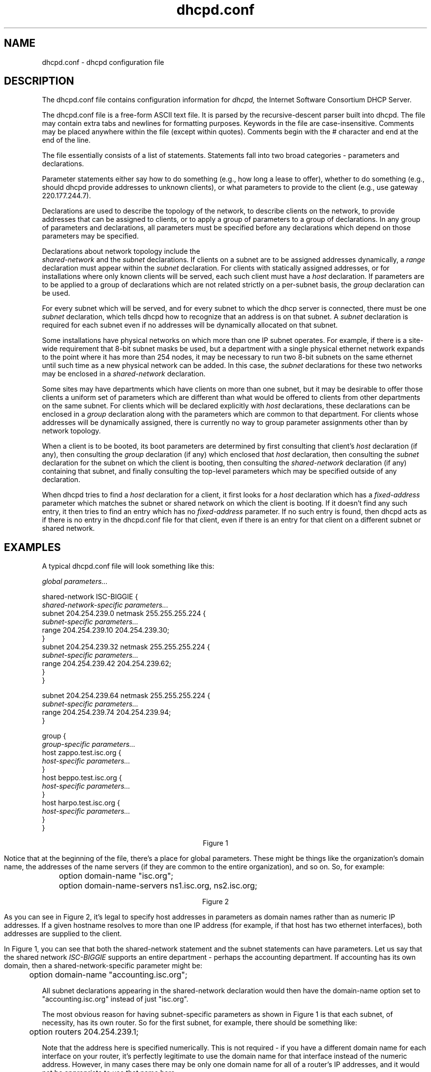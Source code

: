 .\"	dhcpd.conf.5
.\"
.\" Copyright (c) 1995, 1996, 1997, 1998 The Internet Software Consortium.
.\" All rights reserved.
.\"
.\" Redistribution and use in source and binary forms, with or without
.\" modification, are permitted provided that the following conditions
.\" are met:
.\"
.\" 1. Redistributions of source code must retain the above copyright
.\"    notice, this list of conditions and the following disclaimer.
.\" 2. Redistributions in binary form must reproduce the above copyright
.\"    notice, this list of conditions and the following disclaimer in the
.\"    documentation and/or other materials provided with the distribution.
.\" 3. Neither the name of The Internet Software Consortium nor the names
.\"    of its contributors may be used to endorse or promote products derived
.\"    from this software without specific prior written permission.
.\"
.\" THIS SOFTWARE IS PROVIDED BY THE INTERNET SOFTWARE CONSORTIUM AND
.\" CONTRIBUTORS ``AS IS'' AND ANY EXPRESS OR IMPLIED WARRANTIES,
.\" INCLUDING, BUT NOT LIMITED TO, THE IMPLIED WARRANTIES OF
.\" MERCHANTABILITY AND FITNESS FOR A PARTICULAR PURPOSE ARE
.\" DISCLAIMED.  IN NO EVENT SHALL THE INTERNET SOFTWARE CONSORTIUM OR
.\" CONTRIBUTORS BE LIABLE FOR ANY DIRECT, INDIRECT, INCIDENTAL,
.\" SPECIAL, EXEMPLARY, OR CONSEQUENTIAL DAMAGES (INCLUDING, BUT NOT
.\" LIMITED TO, PROCUREMENT OF SUBSTITUTE GOODS OR SERVICES; LOSS OF
.\" USE, DATA, OR PROFITS; OR BUSINESS INTERRUPTION) HOWEVER CAUSED AND
.\" ON ANY THEORY OF LIABILITY, WHETHER IN CONTRACT, STRICT LIABILITY,
.\" OR TORT (INCLUDING NEGLIGENCE OR OTHERWISE) ARISING IN ANY WAY OUT
.\" OF THE USE OF THIS SOFTWARE, EVEN IF ADVISED OF THE POSSIBILITY OF
.\" SUCH DAMAGE.
.\"
.\" This software has been written for the Internet Software Consortium
.\" by Ted Lemon <mellon@fugue.com> in cooperation with Vixie
.\" Enterprises.  To learn more about the Internet Software Consortium,
.\" see ``http://www.isc.org/isc''.  To learn more about Vixie
.\" Enterprises, see ``http://www.vix.com''.
.TH dhcpd.conf 5
.SH NAME
dhcpd.conf - dhcpd configuration file
.SH DESCRIPTION
The dhcpd.conf file contains configuration information for
.IR dhcpd,
the Internet Software Consortium DHCP Server.
.PP
The dhcpd.conf file is a free-form ASCII text file.   It is parsed by
the recursive-descent parser built into dhcpd.   The file may contain
extra tabs and newlines for formatting purposes.  Keywords in the file
are case-insensitive.   Comments may be placed anywhere within the
file (except within quotes).   Comments begin with the # character and
end at the end of the line.
.PP
The file essentially consists of a list of statements.   Statements
fall into two broad categories - parameters and declarations.
.PP
Parameter statements either say how to do something (e.g., how long a
lease to offer), whether to do something (e.g., should dhcpd provide
addresses to unknown clients), or what parameters to provide to the
client (e.g., use gateway 220.177.244.7).
.PP
Declarations are used to describe the topology of the
network, to describe clients on the network, to provide addresses that
can be assigned to clients, or to apply a group of parameters to a
group of declarations.   In any group of parameters and declarations,
all parameters must be specified before any declarations which depend
on those parameters may be specified.
.PP
Declarations about network topology include the
 \fIshared-network\fR and the \fIsubnet\fR
declarations.   If clients on a subnet are to be assigned addresses
dynamically, a \fIrange\fR declaration must appear within the
\fIsubnet\fR declaration.   For clients with statically assigned
addresses, or for installations where only known clients will be
served, each such client must have a \fIhost\fR declaration.   If
parameters are to be applied to a group of declarations which are not
related strictly on a per-subnet basis, the \fIgroup\fR declaration
can be used.
.PP
For every subnet which will be served, and for every subnet
to which the dhcp server is connected, there must be one \fIsubnet\fR
declaration, which tells dhcpd how to recognize that an address is on
that subnet.  A \fIsubnet\fR declaration is required for each subnet
even if no addresses will be dynamically allocated on that subnet.
.PP
Some installations have physical networks on which more than one IP
subnet operates.   For example, if there is a site-wide requirement
that 8-bit subnet masks be used, but a department with a single
physical ethernet network expands to the point where it has more than
254 nodes, it may be necessary to run two 8-bit subnets on the same
ethernet until such time as a new physical network can be added.   In
this case, the \fIsubnet\fR declarations for these two networks may be
enclosed in a \fIshared-network\fR declaration.
.PP
Some sites may have departments which have clients on more than one
subnet, but it may be desirable to offer those clients a uniform set
of parameters which are different than what would be offered to
clients from other departments on the same subnet.   For clients which
will be declared explicitly with \fIhost\fR declarations, these
declarations can be enclosed in a \fIgroup\fR declaration along with
the parameters which are common to that department.   For clients
whose addresses will be dynamically assigned, there is currently no
way to group parameter assignments other than by network topology.
.PP
When a client is to be booted, its boot parameters are determined by
first consulting that client's \fIhost\fR declaration (if any), then
consulting the \fIgroup\fR declaration (if any) which enclosed that
\fIhost\fR declaration, then consulting the \fIsubnet\fR declaration
for the subnet on which the client is booting, then consulting the
\fIshared-network\fR declaration (if any) containing that subnet, and
finally consulting the top-level parameters which may be specified
outside of any declaration.
.PP
When dhcpd tries to find a \fIhost\fR declaration for a client, it
first looks for a \fIhost\fR declaration which has a
\fIfixed-address\fR parameter which matches the subnet or shared
network on which the client is booting.   If it doesn't find any such
entry, it then tries to find an entry which has no \fIfixed-address\fR
parameter.   If no such entry is found, then dhcpd acts as if there is
no entry in the dhcpd.conf file for that client, even if there is an
entry for that client on a different subnet or shared network.
.SH EXAMPLES
.PP
A typical dhcpd.conf file will look something like this:
.nf

.I global parameters...

shared-network ISC-BIGGIE {
  \fIshared-network-specific parameters...\fR
  subnet 204.254.239.0 netmask 255.255.255.224 {
    \fIsubnet-specific parameters...\fR
    range 204.254.239.10 204.254.239.30;
  }
  subnet 204.254.239.32 netmask 255.255.255.224 {
    \fIsubnet-specific parameters...\fR
    range 204.254.239.42 204.254.239.62;
  }
}

subnet 204.254.239.64 netmask 255.255.255.224 {
  \fIsubnet-specific parameters...\fR
  range 204.254.239.74 204.254.239.94;
}

group {
  \fIgroup-specific parameters...\fR
  host zappo.test.isc.org {
    \fIhost-specific parameters...\fR
  }
  host beppo.test.isc.org {
    \fIhost-specific parameters...\fR
  }
  host harpo.test.isc.org {
    \fIhost-specific parameters...\fR
  }
}

.ce 1
Figure 1

.fi
.PP
Notice that at the beginning of the file, there's a place
for global parameters.   These might be things like the organization's
domain name, the addresses of the name servers (if they are common to
the entire organization), and so on.   So, for example:
.nf

	option domain-name "isc.org";
	option domain-name-servers ns1.isc.org, ns2.isc.org;

.ce 1
Figure 2
.fi
.PP
As you can see in Figure 2, it's legal to specify host addresses in
parameters as domain names rather than as numeric IP addresses.  If a
given hostname resolves to more than one IP address (for example, if
that host has two ethernet interfaces), both addresses are supplied to
the client.
.PP
In Figure 1, you can see that both the shared-network statement and
the subnet statements can have parameters.   Let us say that the
shared network \fIISC-BIGGIE\fR supports an entire department -
perhaps the accounting department.   If accounting has its own domain,
then a shared-network-specific parameter might be:
.nf

	option domain-name "accounting.isc.org";
.fi
.PP
All subnet declarations appearing in the shared-network declaration
would then have the domain-name option set to "accounting.isc.org"
instead of just "isc.org".
.PP
The most obvious reason for having subnet-specific parameters as
shown in Figure 1 is that each subnet, of necessity, has its own
router.   So for the first subnet, for example, there should be
something like:
.nf

	option routers 204.254.239.1;
.fi
.PP
Note that the address here is specified numerically.   This is not
required - if you have a different domain name for each interface on
your router, it's perfectly legitimate to use the domain name for that
interface instead of the numeric address.   However, in many cases
there may be only one domain name for all of a router's IP addresses, and
it would not be appropriate to use that name here.
.PP
In Figure 1 there is also a \fIgroup\fR statement, which provides
common parameters for a set of three hosts - zappo, beppo and harpo.
As you can see, these hosts are all in the test.isc.org domain, so it
might make sense for a group-specific parameter to override the domain
name supplied to these hosts:
.nf

	option domain-name "test.isc.org";
.fi
.PP
Also, given the domain they're in, these are probably test machines.
If we wanted to test the DHCP leasing mechanism, we might set the
lease timeout somewhat shorter than the default:

.nf
	max-lease-time 120;
	default-lease-time 120;
.fi
.PP
You may have noticed that while some parameters start with the
\fIoption\fR keyword, some do not.   Parameters starting with the
\fIoption\fR keyword correspond to actual DHCP options, while
parameters that do not start with the option keyword either control
the behaviour of the DHCP server (e.g., how long a lease dhcpd will
give out), or specify client parameters that are not optional in the
DHCP protocol (for example, server-name and filename).
.PP
In Figure 1, each host had \fIhost-specific parameters\fR.   These
could include such things as the \fIhostname\fR option, the name of a
file to upload (the \fIfilename parameter) and the address of the
server from which to upload the file (the \fInext-server\fR
parameter).   In general, any parameter can appear anywhere that
parameters are allowed, and will be applied according to the scope in
which the parameter appears.
.PP
Imagine that you have a site with a lot of NCD X-Terminals.   These
terminals come in a variety of models, and you want to specify the
boot files for each models.   One way to do this would be to have host
declarations for each server and group them by model:
.nf

group {
  filename "Xncd19r";
  next-server ncd-booter;

  host ncd1 { hardware ethernet 0:c0:c3:49:2b:57; }
  host ncd4 { hardware ethernet 0:c0:c3:80:fc:32; }
  host ncd8 { hardware ethernet 0:c0:c3:22:46:81; }
}

group {
  filename "Xncd19c";
  next-server ncd-booter;

  host ncd2 { hardware ethernet 0:c0:c3:88:2d:81; }
  host ncd3 { hardware ethernet 0:c0:c3:00:14:11; }
}

group {
  filename "XncdHMX";
  next-server ncd-booter;

  host ncd1 { hardware ethernet 0:c0:c3:11:90:23; }
  host ncd4 { hardware ethernet 0:c0:c3:91:a7:8; }
  host ncd8 { hardware ethernet 0:c0:c3:cc:a:8f; }
}
.fi
.SH REFERENCE: DECLARATIONS
.PP
.B The 
.I shared-network
.B statement
.PP
.nf
 \fBshared-network\fR \fIname\fR \fB{\fR
   [ \fIparameters\fR ]
   [ \fIdeclarations\fR ]
 \fB}\fR
.fi
.PP
The \fIshared-network\fR statement is used to inform the DHCP server
that some IP subnets actually share the same physical network.  Any
subnets in a shared network should be declared within a
\fIshared-network\fR statement.  Parameters specified in the
\fIshared-network\fR statement will be used when booting clients on
those subnets unless parameters provided at the subnet or host level
override them.  If any subnet in a shared network has addresses
available for dynamic allocation, those addresses are collected into a
common pool for that shared network and assigned to clients as needed.
There is no way to distinguish on which subnet of a shared network a
client should boot.
.PP
.I Name
should be the name of the shared network.   This name is used when
printing debugging messages, so it should be descriptive for the
shared network.   The name may have the syntax of a valid domain name
(although it will never be used as such), or it may be any arbitrary
name, enclosed in quotes.
.PP
.B The 
.I subnet
.B statement
.PP
.nf
 \fBsubnet\fR \fIsubnet-number\fR \fBnetmask\fR \fInetmask\fR \fB{\fR
   [ \fIparameters\fR ]
   [ \fIdeclarations\fR ]
 \fB}\fR
.fi
.PP
The \fIsubnet\fR statement is used to provide dhcpd with enough
information to tell whether or not an IP address is on that subnet.
It may also be used to provide subnet-specific parameters and to
specify what addresses may be dynamically allocated to clients booting
on that subnet.   Such addresses are specified using the \fIrange\fR
declaration.
.PP
The
.I subnet-number
should be an IP address or domain name which resolves to the subnet
number of the subnet being described.   The 
.I netmask
should be an IP address or domain name which resolves to the subnet mask
of the subnet being described.   The subnet number, together with the
netmask, are sufficient to determine whether any given IP address is
on the specified subnet.
.PP
Although a netmask must be given with every subnet declaration, it is
recommended that if there is any variance in subnet masks at a site, a
subnet-mask option statement be used in each subnet declaration to set
the desired subnet mask, since any subnet-mask option statement will
override the subnet mask declared in the subnet statement.
.PP
.B The
.I range
.B statement
.PP
.nf
 \fBrange\fR [ \fBdynamic-bootp\fR ] \fIlow-address\fR [ \fIhigh-address\fR]\fB;\fR
.fi
.PP
For any subnet on which addresses will be assigned dynamically, there
must be at least one \fIrange\fR statement.   The range statement
gives the lowest and highest IP addresses in a range.   All IP
addresses in the range should be in the subnet in which the
\fIrange\fR statement is declared.   The \fIdynamic-bootp\fR flag may
be specified if addresses in the specified range may be dynamically
assigned to BOOTP clients as well as DHCP clients.   When specifying a
single address, \fIhigh-address\fR can be omitted.
.PP
.B The
.I host
.B statement
.PP
.nf
 \fBhost\fR \fIhostname\fR {
   [ \fIparameters\fR ]
   [ \fIdeclarations\fR ]
 \fB}\fR
.fi
.PP
There must be at least one
.B host
statement for every BOOTP client that is to be served.   
.B host
statements may also be specified for DHCP clients, although this is
not required unless booting is only enabled for known hosts.
.PP
If it is desirable to be able to boot a DHCP or BOOTP
client on more than one subnet with fixed addresses, more than one
address may be specified in the
.I fixed-address
parameter, or more than one
.B host
statement may be specified.
.PP
If client-specific boot parameters must change based on the network
to which the client is attached, then multiple 
.B host
statements should
be used.
.PP
If a client is to be booted using a fixed address if it's
possible, but should be allocated a dynamic address otherwise, then a
.B host
statement must be specified without a
.B fixed-address
clause.
.I hostname
should be a name identifying the host.  If a \fIhostname\fR option is
not specified for the host, \fIhostname\fR is used.
.PP
\fIHost\fR declarations are matched to actual DHCP or BOOTP clients
by matching the \fRdhcp-client-identifier\fR option specified in the
\fIhost\fR declaration to the one supplied by the client, or, if the
\fIhost\fR declaration or the client does not provide a
\fRdhcp-client-identifier\fR option, by matching the \fIhardware\fR
parameter in the \fIhost\fR declaration to the network hardware
address supplied by the client.   BOOTP clients do not normally
provide a \fIdhcp-client-identifier\fR, so the hardware address must
be used for all clients that may boot using the BOOTP protocol.
.PP
.B The
.I group
.B statement
.PP
.nf
 \fBgroup\fR {
   [ \fIparameters\fR ]
   [ \fIdeclarations\fR ]
 \fB}\fR
.fi
.PP
The group statement is used simply to apply one or more parameters to
a group of declarations.   It can be used to group hosts, shared
networks, subnets, or even other groups.
.SH REFERENCE: ALLOW and DENY
.PP
The
.I allow
and
.I deny
statements can be used to control the behaviour of dhcpd to various
sorts of requests.
.PP
.PP
.B The
.I unknown-clients
.B keyword
.PP
 \fBallow unknown-clients;\fR
 \fBdeny unknown-clients;\fR
.PP
The \fBunknown-clients\fR flag is used to tell dhcpd whether
or not to dynamically assign addresses to unknown clients.   Dynamic
address assignment to unknown clients is \fBallow\fRed by default.
.PP
.B The
.I bootp
.B keyword
.PP
 \fBallow bootp;\fR
 \fBdeny bootp;\fR
.PP
The \fBbootp\fR flag is used to tell dhcpd whether
or not to respond to bootp queries.  Bootp queries are \fBallow\fRed
by default.
.PP
.B The
.I booting
.B keyword
.PP
 \fBallow booting;\fR
 \fBdeny booting;\fR
.PP
The \fBbooting\fR flag is used to tell dhcpd whether or not to respond
to queries from a particular client.  This keyword only has meaning
when it appears in a host declaration.   By default, booting is
\fBallow\fRed, but if it is disabled for a particular client, then
that client will not be able to get and address from the DHCP server.
.SH REFERENCE: PARAMETERS
.PP
.B The
.I default-lease-time
.B statement
.PP
 \fBdefault-lease-time\fR \fItime\fR\fB;\fR
.PP
.I Time
should be the length in seconds that will be assigned to a lease if
the client requesting the lease does not ask for a specific expiration
time.
.PP
.B The
.I max-lease-time
.B statement
.PP
 \fBmax-lease-time\fR \fItime\fR\fB;\fR
.PP
.I Time
should be the maximum length in seconds that will be assigned to a
lease.   The only exception to this is that Dynamic BOOTP lease
lengths, which are not specified by the client, are not limited by
this maximum.
.PP
.B The
.I min-lease-time
.B statement
.PP
 \fBmin-lease-time\fR \fItime\fR\fB;\fR
.PP
.I Time
should be the minimum length in seconds that will be assigned to a
lease.
.PP
.B The
.I min-secs
.B statement
.PP
 \fBmin-secs\fR \fIseconds\fR\fB;\fR
.PP
.I Seconds
should be the minimum number of seconds since a client began trying to
acquire a new lease before the DHCP server will respond to its request.
The number of seconds is based on what the client reports, and the maximum
value that the client can report is 255 seconds.   Generally, setting this
to one will result in the DHCP server not responding to the client's first
request, but always responding to its second request.
.PP
This can be used
to set up a secondary DHCP server which never offers an address to a client
until the primary server has been given a chance to do so.   If the primary
server is down, the client will bind to the secondary server, but otherwise
clients should always bind to the primary.   Note that this does not, by
itself, permit a primary server and a secondary server to share a pool of
dynamically-allocatable addresses.
.PP
.B The 
.I hardware
.B statement
.PP
 \fBhardware\fR \fIhardware-type\fR \fIhardware-address\fR\fB;\fR
.PP
In order for a BOOTP client to be recognized, its network hardware
address must be declared using a \fIhardware\fR clause in the
.I host
statement.
.I hardware-type
must be the name of a physical hardware interface type.   Currently,
only the
.B ethernet
and
.B token-ring
types are recognized, although support for a
.B fddi
hardware type (and others) would also be desirable.
The
.I hardware-address
should be a set of hexadecimal octets (numbers from 0 through ff)
seperated by colons.   The \fIhardwarefR statement may also be used
for DHCP clients.
.PP
.B The
.I filename
.B statement
.PP
 \fBfilename\fR \fB"\fR\fIfilename\fR\fB";\fR
.PP
The \fIfilename\fR statement can be used to specify the name of the
initial boot file which is to be loaded by a client.  The
.I filename
should be a filename recognizable to whatever file transfer protocol
the client can be expected to use to load the file.
.PP
.B The
.I server-name
.B statement
.PP
 \fBserver-name\fR \fB"\fR\fIname\fR\fB";\fR
.PP
The \fIserver-name\fR statement can be used to inform the client of
the name of the server from which it is booting.   \fIName\fR should
be the name that will be provided to the client.
.PP
.B The
.I next-server
.B statement
.PP
 \fBnext-server\fR \fIserver-name\fR\fB;\fR
.PP
The \fInext-server\fR statement is used to specify the host address of
the server from which the initial boot file (specified in the
\fIfilename\fR statement) is to be loaded.   \fIServer-name\fR should
be a numeric IP address or a domain name.   If no \fInext-server\fR
parameter applies to a given client, the DHCP server's IP address is
used.
.PP
.B The
.I fixed-address
.B statement
.PP
 \fBfixed-address\fR \fIaddress\fR [\fB,\fR \fIaddress\fR ... ]\fB;\fR
.PP
The \fIfixed-address\fR statement is used to assign one or more fixed
IP addresses to a client.  It should only appear in a \fIhost\fR
declaration.  If more than one address is supplied, then when the
client boots, it will be assigned the address which corresponds to the
network on which it is booting.  If none of the addresses in the
\fIfixed-address\fR statement are on the network on which the client
is booting, that client will not match the \fIhost\fR declaration
containing that \fIfixed-address\fR statement.  Each \fIaddress\fR
should be either an IP address or a domain name which resolves to one
or more IP addresses.
.PP
.B The
.I dynamic-bootp-lease-cutoff
.B statement
.PP
 \fBdynamic-bootp-lease-cutoff\fR \fIdate\fR\fB;\fR
.PP
The \fIdynamic-bootp-lease-cutoff\fR statement sets the ending time
for all leases assigned dynamically to BOOTP clients.  Because BOOTP
clients do not have any way of renewing leases, and don't know that
their leases could expire, by default dhcpd assignes infinite leases
to all BOOTP clients.  However, it may make sense in some situations
to set a cutoff date for all BOOTP leases - for example, the end of a
school term, or the time at night when a facility is closed and all
machines are required to be powered off.
.PP
.I Date
should be the date on which all assigned BOOTP leases will end.  The
date is specified in the form:
.PP
.ce 1
W YYYY/MM/DD HH:MM:SS
.PP
W is the day of the week expressed as a number
from zero (Sunday) to six (Saturday).  YYYY is the year, including the
century.  MM is the month expressed as a number from 1 to 12.  DD is
the day of the month, counting from 1.  HH is the hour, from zero to
23.  MM is the minute and SS is the second.  The time is always in
Greenwich Mean Time (GMT), not local time.
.PP
.B The
.I dynamic-bootp-lease-length
.B statement
.PP
 \fBdynamic-bootp-lease-length\fR \fIlength\fR\fB;\fR
.PP
The \fIdynamic-bootp-lease-length\fR statement is used to set the
length of leases dynamically assigned to BOOTP clients.   At some
sites, it may be possible to assume that a lease is no longer in
use if its holder has not used BOOTP or DHCP to get its address within
a certain time period.   The period is specified in \fIlength\fR as a
number of seconds.   If a client reboots using BOOTP during the
timeout period, the lease duration is reset to \fIlength\fR, so a
BOOTP client that boots frequently enough will never lose its lease.
Needless to say, this parameter should be adjusted with extreme
caution.
.PP
.B The
.I get-lease-hostnames
.B statement
.PP
 \fBget-lease-hostnames\fR \fIflag\fR\fB;\fR
.PP
The \fIget-lease-hostnames\fR statement is used to tell dhcpd whether
or not to look up the domain name corresponding to the IP address of
each address in the lease pool and use that address for the DHCP
\fIhostname\fR option.  If \fIflag\fR is true, then this lookup is
done for all addresses in the current scope.   By default, or if
\fIflag\fR is false, no lookups are done.
.PP
.B The
.I use-host-decl-names
.B statement
.PP
 \fBuse-host-decl-names\fR \fIflag\fR\fB;\fR
.PP
If the \fIuse-host-decl-names\fR parameter is true in a given scope,
then for every host declaration within that scope, the name provided
for the host declaration will be supplied to the client as its
hostname.   So, for example,
.PP
.nf
    group {
      use-host-decl-names on;

      host joe {
	hardware ethernet 08:00:2b:4c:29:32;
	fixed-address joe.fugue.com;
      }
    }

is equivalent to

      host joe {
	hardware ethernet 08:00:2b:4c:29:32;
	fixed-address joe.fugue.com;
        option host-name "joe";
      }
.fi
.PP
An \fIoption host-name\fR statement within a host declaration will
override the use of the name in the host declaration.
.PP
.B The
.I use-lease-addr-for-default-route
.B statement
.PP
 \fBuse-lease-addr-for-default-route\fR \fIflag\fR\fB;\fR
.PP
If the \fIuse-lease-addr-for-default-route\fR parameter is true in a
given scope, then instead of sending the value specified in the
routers option (or sending no value at all), the IP address of the
lease being assigned is sent to the client.   This supposedly causes
Win95 machines to ARP for all IP addresses, which can be helpful if
your router is configured for proxy ARP.
.PP
.B The
.I server-identifier
.B statement
.PP
 \fBserver-identifier \fIhostname\fR\fB;\fR
.PP
The server-identifier statement can be used to define the value that
is sent in the DHCP Server Identifier option for a given scope.   The
value specified \fBmust\fR be an IP address for the DHCP server, and
must be reachable by all clients served by a particular scope.
.PP
The use of the server-identifier statement is not recommended - the only
reason to use it is to force a value other than the default value to be
sent on occasions where the default value would be incorrect.   The default
value is the first IP address associated with the physical network interface
on which the request arrived.   The usual case where the
\fIserver-identifier\fR statement needs to be sent is when a physical
interface has more than one IP address, and the one being sent by default
isn't appropriate for some or all clients served by that interface.
.SH REFERENCE: OPTION STATEMENTS
.PP
DHCP option statements are documented in the
.B dhcp-options(5)
manual page.
.SH SEE ALSO
dhcpd.conf(5), dhcpd.leases(5), RFC2132, RFC2131.
.SH AUTHOR
.B dhcpd(8)
was written by Ted Lemon <mellon@vix.com>
under a contract with Vixie Labs.   Funding
for this project was provided by the Internet Software Corporation.
Information about the Internet Software Consortium can be found at
.B http://www.isc.org/isc.
